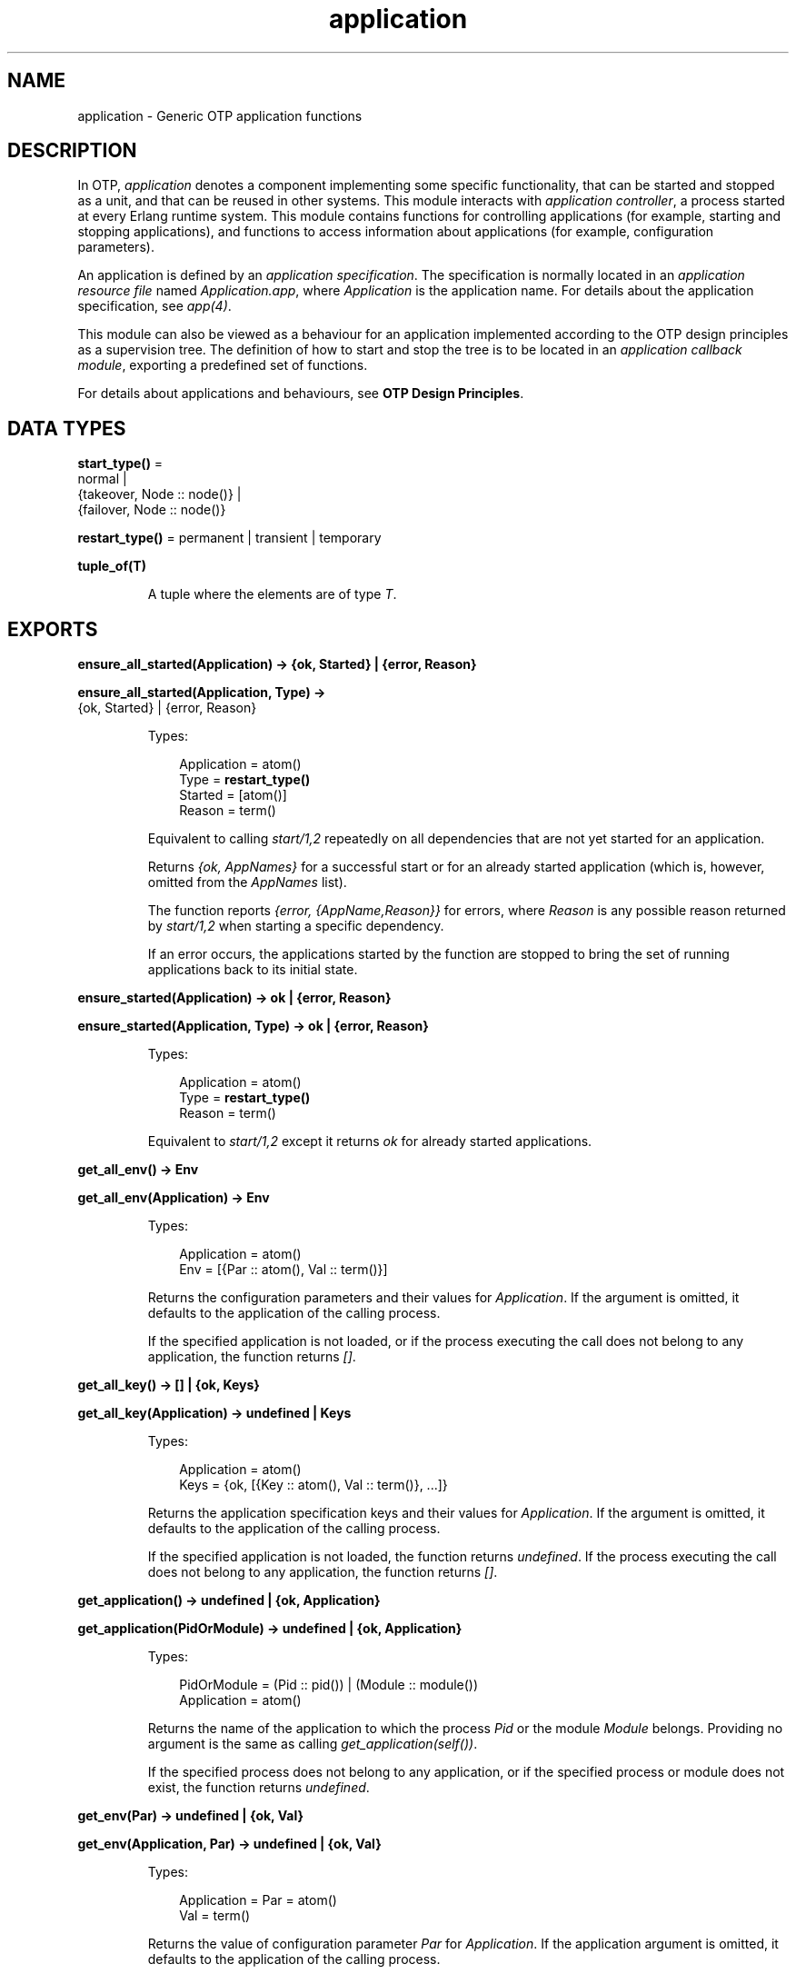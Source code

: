 .TH application 3 "kernel 6.1" "Ericsson AB" "Erlang Module Definition"
.SH NAME
application \- Generic OTP application functions
.SH DESCRIPTION
.LP
In OTP, \fIapplication\fR\& denotes a component implementing some specific functionality, that can be started and stopped as a unit, and that can be reused in other systems\&. This module interacts with \fIapplication controller\fR\&, a process started at every Erlang runtime system\&. This module contains functions for controlling applications (for example, starting and stopping applications), and functions to access information about applications (for example, configuration parameters)\&.
.LP
An application is defined by an \fIapplication specification\fR\&\&. The specification is normally located in an \fIapplication resource file\fR\& named \fIApplication\&.app\fR\&, where \fIApplication\fR\& is the application name\&. For details about the application specification, see \fB\fIapp(4)\fR\&\fR\&\&.
.LP
This module can also be viewed as a behaviour for an application implemented according to the OTP design principles as a supervision tree\&. The definition of how to start and stop the tree is to be located in an \fIapplication callback module\fR\&, exporting a predefined set of functions\&.
.LP
For details about applications and behaviours, see \fBOTP Design Principles\fR\&\&.
.SH DATA TYPES
.nf

\fBstart_type()\fR\& = 
.br
    normal |
.br
    {takeover, Node :: node()} |
.br
    {failover, Node :: node()}
.br
.fi
.nf

\fBrestart_type()\fR\& = permanent | transient | temporary
.br
.fi
.nf

.B
tuple_of(T)
.br
.fi
.RS
.LP
A tuple where the elements are of type \fIT\fR\&\&.
.RE
.SH EXPORTS
.LP
.nf

.B
ensure_all_started(Application) -> {ok, Started} | {error, Reason}
.br
.fi
.br
.nf

.B
ensure_all_started(Application, Type) ->
.B
                      {ok, Started} | {error, Reason}
.br
.fi
.br
.RS
.LP
Types:

.RS 3
Application = atom()
.br
Type = \fBrestart_type()\fR\&
.br
Started = [atom()]
.br
Reason = term()
.br
.RE
.RE
.RS
.LP
Equivalent to calling \fB\fIstart/1,2\fR\&\fR\& repeatedly on all dependencies that are not yet started for an application\&.
.LP
Returns \fI{ok, AppNames}\fR\& for a successful start or for an already started application (which is, however, omitted from the \fIAppNames\fR\& list)\&.
.LP
The function reports \fI{error, {AppName,Reason}}\fR\& for errors, where \fIReason\fR\& is any possible reason returned by \fB\fIstart/1,2\fR\&\fR\& when starting a specific dependency\&.
.LP
If an error occurs, the applications started by the function are stopped to bring the set of running applications back to its initial state\&.
.RE
.LP
.nf

.B
ensure_started(Application) -> ok | {error, Reason}
.br
.fi
.br
.nf

.B
ensure_started(Application, Type) -> ok | {error, Reason}
.br
.fi
.br
.RS
.LP
Types:

.RS 3
Application = atom()
.br
Type = \fBrestart_type()\fR\&
.br
Reason = term()
.br
.RE
.RE
.RS
.LP
Equivalent to \fB\fIstart/1,2\fR\&\fR\& except it returns \fIok\fR\& for already started applications\&.
.RE
.LP
.nf

.B
get_all_env() -> Env
.br
.fi
.br
.nf

.B
get_all_env(Application) -> Env
.br
.fi
.br
.RS
.LP
Types:

.RS 3
Application = atom()
.br
Env = [{Par :: atom(), Val :: term()}]
.br
.RE
.RE
.RS
.LP
Returns the configuration parameters and their values for \fIApplication\fR\&\&. If the argument is omitted, it defaults to the application of the calling process\&.
.LP
If the specified application is not loaded, or if the process executing the call does not belong to any application, the function returns \fI[]\fR\&\&.
.RE
.LP
.nf

.B
get_all_key() -> [] | {ok, Keys}
.br
.fi
.br
.nf

.B
get_all_key(Application) -> undefined | Keys
.br
.fi
.br
.RS
.LP
Types:

.RS 3
Application = atom()
.br
Keys = {ok, [{Key :: atom(), Val :: term()}, \&.\&.\&.]}
.br
.RE
.RE
.RS
.LP
Returns the application specification keys and their values for \fIApplication\fR\&\&. If the argument is omitted, it defaults to the application of the calling process\&.
.LP
If the specified application is not loaded, the function returns \fIundefined\fR\&\&. If the process executing the call does not belong to any application, the function returns \fI[]\fR\&\&.
.RE
.LP
.nf

.B
get_application() -> undefined | {ok, Application}
.br
.fi
.br
.nf

.B
get_application(PidOrModule) -> undefined | {ok, Application}
.br
.fi
.br
.RS
.LP
Types:

.RS 3
PidOrModule = (Pid :: pid()) | (Module :: module())
.br
Application = atom()
.br
.RE
.RE
.RS
.LP
Returns the name of the application to which the process \fIPid\fR\& or the module \fIModule\fR\& belongs\&. Providing no argument is the same as calling \fIget_application(self())\fR\&\&.
.LP
If the specified process does not belong to any application, or if the specified process or module does not exist, the function returns \fIundefined\fR\&\&.
.RE
.LP
.nf

.B
get_env(Par) -> undefined | {ok, Val}
.br
.fi
.br
.nf

.B
get_env(Application, Par) -> undefined | {ok, Val}
.br
.fi
.br
.RS
.LP
Types:

.RS 3
Application = Par = atom()
.br
Val = term()
.br
.RE
.RE
.RS
.LP
Returns the value of configuration parameter \fIPar\fR\& for \fIApplication\fR\&\&. If the application argument is omitted, it defaults to the application of the calling process\&.
.LP
Returns \fIundefined\fR\& if any of the following applies:
.RS 2
.TP 2
*
The specified application is not loaded\&.
.LP
.TP 2
*
The configuration parameter does not exist\&.
.LP
.TP 2
*
The process executing the call does not belong to any application\&.
.LP
.RE

.RE
.LP
.nf

.B
get_env(Application, Par, Def) -> Val
.br
.fi
.br
.RS
.LP
Types:

.RS 3
Application = Par = atom()
.br
Def = Val = term()
.br
.RE
.RE
.RS
.LP
Works like \fB\fIget_env/2\fR\&\fR\& but returns value \fIDef\fR\& when configuration parameter \fIPar\fR\& does not exist\&.
.RE
.LP
.nf

.B
get_key(Key) -> undefined | {ok, Val}
.br
.fi
.br
.nf

.B
get_key(Application, Key) -> undefined | {ok, Val}
.br
.fi
.br
.RS
.LP
Types:

.RS 3
Application = Key = atom()
.br
Val = term()
.br
.RE
.RE
.RS
.LP
Returns the value of the application specification key \fIKey\fR\& for \fIApplication\fR\&\&. If the application argument is omitted, it defaults to the application of the calling process\&.
.LP
Returns \fIundefined\fR\& if any of the following applies:
.RS 2
.TP 2
*
The specified application is not loaded\&.
.LP
.TP 2
*
The specification key does not exist\&.
.LP
.TP 2
*
The process executing the call does not belong to any application\&.
.LP
.RE

.RE
.LP
.nf

.B
load(AppDescr) -> ok | {error, Reason}
.br
.fi
.br
.nf

.B
load(AppDescr, Distributed) -> ok | {error, Reason}
.br
.fi
.br
.RS
.LP
Types:

.RS 3
AppDescr = Application | (AppSpec :: \fBapplication_spec()\fR\&)
.br
Application = atom()
.br
Distributed = 
.br
    {Application, Nodes} | {Application, Time, Nodes} | default
.br
Nodes = [node() | \fBtuple_of\fR\&(node())]
.br
Time = integer() >= 1
.br
Reason = term()
.br
.nf
\fBapplication_spec()\fR\& = 
.br
    {application,
.br
     Application :: atom(),
.br
     AppSpecKeys :: [\fBapplication_opt()\fR\&]}
.fi
.br
.nf
\fBapplication_opt()\fR\& = 
.br
    {description, Description :: string()} |
.br
    {vsn, Vsn :: string()} |
.br
    {id, Id :: string()} |
.br
    {modules, [Module :: module()]} |
.br
    {registered, Names :: [Name :: atom()]} |
.br
    {applications, [Application :: atom()]} |
.br
    {included_applications, [Application :: atom()]} |
.br
    {env, [{Par :: atom(), Val :: term()}]} |
.br
    {start_phases,
.br
     [{Phase :: atom(), PhaseArgs :: term()}] | undefined} |
.br
    {maxT, MaxT :: timeout()} |
.br
    {maxP, MaxP :: integer() >= 1 | infinity} |
.br
    {mod, Start :: {Module :: module(), StartArgs :: term()}}
.fi
.br
.RE
.RE
.RS
.LP
Loads the application specification for an application into the application controller\&. It also loads the application specifications for any included applications\&. Notice that the function does not load the Erlang object code\&.
.LP
The application can be specified by its name \fIApplication\fR\&\&. In this case, the application controller searches the code path for the application resource file \fIApplication\&.app\fR\& and loads the specification it contains\&.
.LP
The application specification can also be specified directly as a tuple \fIAppSpec\fR\&, having the format and contents as described in \fB\fIapp(4)\fR\&\fR\&\&.
.LP
If \fIDistributed == {Application,[Time,]Nodes}\fR\&, the application becomes distributed\&. The argument overrides the value for the application in the Kernel configuration parameter \fIdistributed\fR\&\&. \fIApplication\fR\& must be the application name (same as in the first argument)\&. If a node crashes and \fITime\fR\& is specified, the application controller waits for \fITime\fR\& milliseconds before attempting to restart the application on another node\&. If \fITime\fR\& is not specified, it defaults to \fI0\fR\& and the application is restarted immediately\&.
.LP
\fINodes\fR\& is a list of node names where the application can run, in priority from left to right\&. Node names can be grouped using tuples to indicate that they have the same priority\&.
.LP
\fIExample:\fR\&
.LP
.nf

Nodes = [cp1@cave, {cp2@cave, cp3@cave}]
.fi
.LP
This means that the application is preferably to be started at \fIcp1@cave\fR\&\&. If \fIcp1@cave\fR\& is down, the application is to be started at \fIcp2@cave\fR\& or \fIcp3@cave\fR\&\&.
.LP
If \fIDistributed == default\fR\&, the value for the application in the Kernel configuration parameter \fIdistributed\fR\& is used\&.
.RE
.LP
.nf

.B
loaded_applications() -> [{Application, Description, Vsn}]
.br
.fi
.br
.RS
.LP
Types:

.RS 3
Application = atom()
.br
Description = Vsn = string()
.br
.RE
.RE
.RS
.LP
Returns a list with information about the applications, and included applications, which are loaded using \fIload/1,2\fR\&\&. \fIApplication\fR\& is the application name\&. \fIDescription\fR\& and \fIVsn\fR\& are the values of their \fIdescription\fR\& and \fIvsn\fR\& application specification keys, respectively\&.
.RE
.LP
.nf

.B
permit(Application, Permission) -> ok | {error, Reason}
.br
.fi
.br
.RS
.LP
Types:

.RS 3
Application = atom()
.br
Permission = boolean()
.br
Reason = term()
.br
.RE
.RE
.RS
.LP
Changes the permission for \fIApplication\fR\& to run at the current node\&. The application must be loaded using \fIload/1,2\fR\& for the function to have effect\&.
.LP
If the permission of a loaded, but not started, application is set to \fIfalse\fR\&, \fIstart\fR\& returns \fIok\fR\& but the application is not started until the permission is set to \fItrue\fR\&\&.
.LP
If the permission of a running application is set to \fIfalse\fR\&, the application is stopped\&. If the permission later is set to \fItrue\fR\&, it is restarted\&.
.LP
If the application is distributed, setting the permission to \fIfalse\fR\& means that the application will be started at, or moved to, another node according to how its distribution is configured (see \fB\fIload/2\fR\&\fR\&)\&.
.LP
The function does not return until the application is started, stopped, or successfully moved to another node\&. However, in some cases where permission is set to \fItrue\fR\&, the function returns \fIok\fR\& even though the application is not started\&. This is true when an application cannot start because of dependencies to other applications that are not yet started\&. When they are started, \fIApplication\fR\& is started as well\&.
.LP
By default, all applications are loaded with permission \fItrue\fR\& on all nodes\&. The permission can be configured using the Kernel configuration parameter \fIpermissions\fR\&\&.
.RE
.LP
.nf

.B
set_env(Application, Par, Val) -> ok
.br
.fi
.br
.nf

.B
set_env(Application, Par, Val, Opts) -> ok
.br
.fi
.br
.RS
.LP
Types:

.RS 3
Application = Par = atom()
.br
Val = term()
.br
Opts = [{timeout, timeout()} | {persistent, boolean()}]
.br
.RE
.RE
.RS
.LP
Sets the value of configuration parameter \fIPar\fR\& for \fIApplication\fR\&\&.
.LP
\fIset_env/4\fR\& uses the standard \fIgen_server\fR\& time-out value (5000 ms)\&. Option \fItimeout\fR\& can be specified if another time-out value is useful, for example, in situations where the application controller is heavily loaded\&.
.LP
If \fIset_env/4\fR\& is called before the application is loaded, the application environment values specified in file \fIApplication\&.app\fR\& override the ones previously set\&. This is also true for application reloads\&.
.LP
Option \fIpersistent\fR\& can be set to \fItrue\fR\& to guarantee that parameters set with \fIset_env/4\fR\& are not overridden by those defined in the application resource file on load\&. This means that persistent values will stick after the application is loaded and also on application reload\&.
.LP

.RS -4
.B
Warning:
.RE
Use this function only if you know what you are doing, that is, on your own applications\&. It is very application-dependent and configuration parameter-dependent when and how often the value is read by the application\&. Careless use of this function can put the application in a weird, inconsistent, and malfunctioning state\&.

.RE
.LP
.nf

.B
start(Application) -> ok | {error, Reason}
.br
.fi
.br
.nf

.B
start(Application, Type) -> ok | {error, Reason}
.br
.fi
.br
.RS
.LP
Types:

.RS 3
Application = atom()
.br
Type = \fBrestart_type()\fR\&
.br
Reason = term()
.br
.RE
.RE
.RS
.LP
Starts \fIApplication\fR\&\&. If it is not loaded, the application controller first loads it using \fIload/1\fR\&\&. It ensures that any included applications are loaded, but does not start them\&. That is assumed to be taken care of in the code for \fIApplication\fR\&\&.
.LP
The application controller checks the value of the application specification key \fIapplications\fR\&, to ensure that all applications needed to be started before this application are running\&. Otherwise, \fI{error,{not_started,App}}\fR\& is returned, where \fIApp\fR\& is the name of the missing application\&.
.LP
The application controller then creates an \fIapplication master\fR\& for the application\&. The application master becomes the group leader of all the processes in the application\&. I/O is forwarded to the previous group leader, though, this is just a way to identify processes that belong to the application\&. Used for example to find itself from any process, or, reciprocally, to kill them all when it terminates\&.
.LP
The application master starts the application by calling the application callback function \fIModule:start/2\fR\& as defined by the application specification key \fImod\fR\&\&.
.LP
Argument \fIType\fR\& specifies the type of the application\&. If omitted, it defaults to \fItemporary\fR\&\&.
.RS 2
.TP 2
*
If a permanent application terminates, all other applications and the entire Erlang node are also terminated\&.
.LP
.TP 2
*

.RS 2
.TP 2
*
If a transient application terminates with \fIReason == normal\fR\&, this is reported but no other applications are terminated\&.
.LP
.TP 2
*
If a transient application terminates abnormally, all other applications and the entire Erlang node are also terminated\&.
.LP
.RE

.LP
.TP 2
*
If a temporary application terminates, this is reported but no other applications are terminated\&.
.LP
.RE

.LP
Notice that an application can always be stopped explicitly by calling \fIstop/1\fR\&\&. Regardless of the type of the application, no other applications are affected\&.
.LP
Notice also that the transient type is of little practical use, because when a supervision tree terminates, the reason is set to \fIshutdown\fR\&, not \fInormal\fR\&\&.
.RE
.LP
.nf

.B
start_type() -> StartType | undefined | local
.br
.fi
.br
.RS
.LP
Types:

.RS 3
StartType = \fBstart_type()\fR\&
.br
.RE
.RE
.RS
.LP
This function is intended to be called by a process belonging to an application, when the application is started, to determine the start type, which is \fIStartType\fR\& or \fIlocal\fR\&\&.
.LP
For a description of \fIStartType\fR\&, see \fB\fIModule:start/2\fR\&\fR\&\&.
.LP
\fIlocal\fR\& is returned if only parts of the application are restarted (by a supervisor), or if the function is called outside a startup\&.
.LP
If the process executing the call does not belong to any application, the function returns \fIundefined\fR\&\&.
.RE
.LP
.nf

.B
stop(Application) -> ok | {error, Reason}
.br
.fi
.br
.RS
.LP
Types:

.RS 3
Application = atom()
.br
Reason = term()
.br
.RE
.RE
.RS
.LP
Stops \fIApplication\fR\&\&. The application master calls \fIModule:prep_stop/1\fR\&, if such a function is defined, and then tells the top supervisor of the application to shut down (see \fB\fIsupervisor(3)\fR\&\fR\&)\&. This means that the entire supervision tree, including included applications, is terminated in reversed start order\&. After the shutdown, the application master calls \fIModule:stop/1\fR\&\&. \fIModule\fR\& is the callback module as defined by the application specification key \fImod\fR\&\&.
.LP
Last, the application master terminates\&. Notice that all processes with the application master as group leader, that is, processes spawned from a process belonging to the application, are also terminated\&.
.LP
When stopped, the application is still loaded\&.
.LP
To stop a distributed application, \fIstop/1\fR\& must be called on all nodes where it can execute (that is, on all nodes where it has been started)\&. The call to \fIstop/1\fR\& on the node where the application currently executes stops its execution\&. The application is not moved between nodes, as \fIstop/1\fR\& is called on the node where the application currently executes before \fIstop/1\fR\& is called on the other nodes\&.
.RE
.LP
.nf

.B
takeover(Application, Type) -> ok | {error, Reason}
.br
.fi
.br
.RS
.LP
Types:

.RS 3
Application = atom()
.br
Type = \fBrestart_type()\fR\&
.br
Reason = term()
.br
.RE
.RE
.RS
.LP
Takes over the distributed application \fIApplication\fR\&, which executes at another node \fINode\fR\&\&. At the current node, the application is restarted by calling \fIModule:start({takeover,Node},StartArgs)\fR\&\&. \fIModule\fR\& and \fIStartArgs\fR\& are retrieved from the loaded application specification\&. The application at the other node is not stopped until the startup is completed, that is, when \fIModule:start/2\fR\& and any calls to \fIModule:start_phase/3\fR\& have returned\&.
.LP
Thus, two instances of the application run simultaneously during the takeover, so that data can be transferred from the old to the new instance\&. If this is not an acceptable behavior, parts of the old instance can be shut down when the new instance is started\&. However, the application cannot be stopped entirely, at least the top supervisor must remain alive\&.
.LP
For a description of \fIType\fR\&, see \fB\fIstart/1,2\fR\&\fR\&\&.
.RE
.LP
.nf

.B
unload(Application) -> ok | {error, Reason}
.br
.fi
.br
.RS
.LP
Types:

.RS 3
Application = atom()
.br
Reason = term()
.br
.RE
.RE
.RS
.LP
Unloads the application specification for \fIApplication\fR\& from the application controller\&. It also unloads the application specifications for any included applications\&. Notice that the function does not purge the Erlang object code\&.
.RE
.LP
.nf

.B
unset_env(Application, Par) -> ok
.br
.fi
.br
.nf

.B
unset_env(Application, Par, Opts) -> ok
.br
.fi
.br
.RS
.LP
Types:

.RS 3
Application = Par = atom()
.br
Opts = [{timeout, timeout()} | {persistent, boolean()}]
.br
.RE
.RE
.RS
.LP
Removes the configuration parameter \fIPar\fR\& and its value for \fIApplication\fR\&\&.
.LP
\fIunset_env/2\fR\& uses the standard \fIgen_server\fR\& time-out value (5000 ms)\&. Option \fItimeout\fR\& can be specified if another time-out value is useful, for example, in situations where the application controller is heavily loaded\&.
.LP
\fIunset_env/3\fR\& also allows the persistent option to be passed (see \fB\fIset_env/4\fR\&\fR\&)\&.
.LP

.RS -4
.B
Warning:
.RE
Use this function only if you know what you are doing, that is, on your own applications\&. It is very application-dependent and configuration parameter-dependent when and how often the value is read by the application\&. Careless use of this function can put the application in a weird, inconsistent, and malfunctioning state\&.

.RE
.LP
.nf

.B
which_applications() -> [{Application, Description, Vsn}]
.br
.fi
.br
.nf

.B
which_applications(Timeout) -> [{Application, Description, Vsn}]
.br
.fi
.br
.RS
.LP
Types:

.RS 3
Timeout = timeout()
.br
Application = atom()
.br
Description = Vsn = string()
.br
.RE
.RE
.RS
.LP
Returns a list with information about the applications that are currently running\&. \fIApplication\fR\& is the application name\&. \fIDescription\fR\& and \fIVsn\fR\& are the values of their \fIdescription\fR\& and \fIvsn\fR\& application specification keys, respectively\&.
.LP
\fIwhich_applications/0\fR\& uses the standard \fIgen_server\fR\& time-out value (5000 ms)\&. A \fITimeout\fR\& argument can be specified if another time-out value is useful, for example, in situations where the application controller is heavily loaded\&.
.RE
.SH "CALLBACK MODULE"

.LP
The following functions are to be exported from an \fIapplication\fR\& callback module\&.
.SH EXPORTS
.LP
.B
Module:start(StartType, StartArgs) -> {ok, Pid} | {ok, Pid, State} | {error, Reason}
.br
.RS
.LP
Types:

.RS 3
StartType = \fB\fIstart_type()\fR\&\fR\&
.br
StartArgs = term()
.br
Pid = pid()
.br
State = term()
.br
.RE
.RE
.RS
.LP
This function is called whenever an application is started using \fIstart/1,2\fR\&, and is to start the processes of the application\&. If the application is structured according to the OTP design principles as a supervision tree, this means starting the top supervisor of the tree\&.
.LP
\fIStartType\fR\& defines the type of start:
.RS 2
.TP 2
*
\fInormal\fR\& if it is a normal startup\&.
.LP
.TP 2
*
\fInormal\fR\& also if the application is distributed and started at the current node because of a failover from another node, and the application specification key \fIstart_phases == undefined\fR\&\&.
.LP
.TP 2
*
\fI{takeover,Node}\fR\& if the application is distributed and started at the current node because of a takeover from \fINode\fR\&, either because \fItakeover/2\fR\& has been called or because the current node has higher priority than \fINode\fR\&\&.
.LP
.TP 2
*
\fI{failover,Node}\fR\& if the application is distributed and started at the current node because of a failover from \fINode\fR\&, and the application specification key \fIstart_phases /= undefined\fR\&\&.
.LP
.RE

.LP
\fIStartArgs\fR\& is the \fIStartArgs\fR\& argument defined by the application specification key \fImod\fR\&\&.
.LP
The function is to return \fI{ok,Pid}\fR\& or \fI{ok,Pid,State}\fR\&, where \fIPid\fR\& is the pid of the top supervisor and \fIState\fR\& is any term\&. If omitted, \fIState\fR\& defaults to \fI[]\fR\&\&. If the application is stopped later, \fIState\fR\& is passed to \fIModule:prep_stop/1\fR\&\&.
.RE
.LP
.B
Module:start_phase(Phase, StartType, PhaseArgs) -> ok | {error, Reason}
.br
.RS
.LP
Types:

.RS 3
Phase = atom()
.br
StartType = \fB\fIstart_type()\fR\&\fR\&
.br
PhaseArgs = term()
.br
Pid = pid()
.br
State = state()
.br
.RE
.RE
.RS
.LP
Starts an application with included applications, when synchronization is needed between processes in the different applications during startup\&.
.LP
The start phases are defined by the application specification key \fIstart_phases == [{Phase,PhaseArgs}]\fR\&\&. For included applications, the set of phases must be a subset of the set of phases defined for the including application\&.
.LP
The function is called for each start phase (as defined for the primary application) for the primary application and all included applications, for which the start phase is defined\&.
.LP
For a description of \fIStartType\fR\&, see \fB\fIModule:start/2\fR\&\fR\&\&.
.RE
.LP
.B
Module:prep_stop(State) -> NewState
.br
.RS
.LP
Types:

.RS 3
State = NewState = term()
.br
.RE
.RE
.RS
.LP
This function is called when an application is about to be stopped, before shutting down the processes of the application\&.
.LP
\fIState\fR\& is the state returned from \fIModule:start/2\fR\&, or \fI[]\fR\& if no state was returned\&. \fINewState\fR\& is any term and is passed to \fIModule:stop/1\fR\&\&.
.LP
The function is optional\&. If it is not defined, the processes are terminated and then \fIModule:stop(State)\fR\& is called\&.
.RE
.LP
.B
Module:stop(State)
.br
.RS
.LP
Types:

.RS 3
State = term()
.br
.RE
.RE
.RS
.LP
This function is called whenever an application has stopped\&. It is intended to be the opposite of \fIModule:start/2\fR\& and is to do any necessary cleaning up\&. The return value is ignored\&.
.LP
\fIState\fR\& is the return value of \fIModule:prep_stop/1\fR\&, if such a function exists\&. Otherwise \fIState\fR\& is taken from the return value of \fIModule:start/2\fR\&\&.
.RE
.LP
.B
Module:config_change(Changed, New, Removed) -> ok
.br
.RS
.LP
Types:

.RS 3
Changed = [{Par,Val}]
.br
New = [{Par,Val}]
.br
Removed = [Par]
.br
 Par = atom()
.br
 Val = term()
.br
.RE
.RE
.RS
.LP
This function is called by an application after a code replacement, if the configuration parameters have changed\&.
.LP
\fIChanged\fR\& is a list of parameter-value tuples including all configuration parameters with changed values\&.
.LP
\fINew\fR\& is a list of parameter-value tuples including all added configuration parameters\&.
.LP
\fIRemoved\fR\& is a list of all removed parameters\&.
.RE
.SH "SEE ALSO"

.LP
\fBOTP Design Principles\fR\&, \fBkernel(6)\fR\&, \fBapp(4)\fR\&
